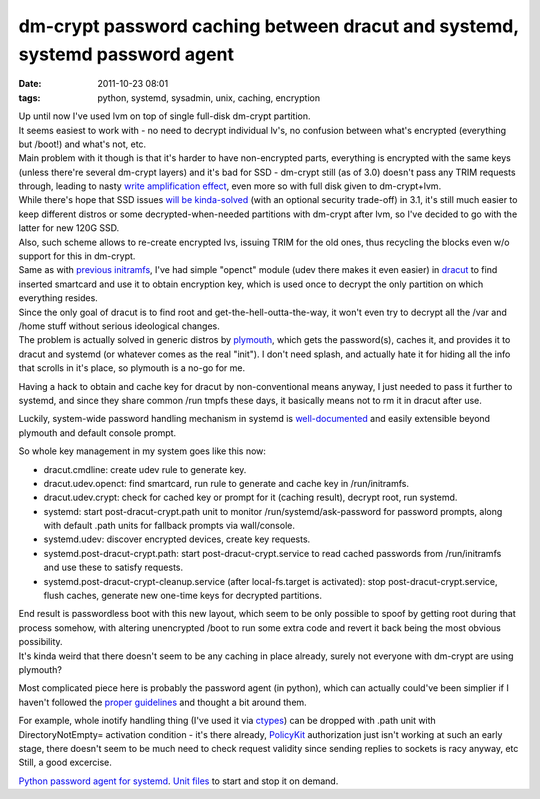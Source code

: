 dm-crypt password caching between dracut and systemd, systemd password agent
############################################################################

:date: 2011-10-23 08:01
:tags: python, systemd, sysadmin, unix, caching, encryption


| Up until now I've used lvm on top of single full-disk dm-crypt partition.
| It seems easiest to work with - no need to decrypt individual lv's, no
 confusion between what's encrypted (everything but /boot!) and what's not, etc.
| Main problem with it though is that it's harder to have non-encrypted parts,
  everything is encrypted with the same keys (unless there're several dm-crypt
  layers) and it's bad for SSD - dm-crypt still (as of 3.0) doesn't pass any
  TRIM requests through, leading to nasty `write amplification effect
  <http://en.wikipedia.org/wiki/Write_amplification>`_, even more so with full
  disk given to dm-crypt+lvm.

| While there's hope that SSD issues `will be kinda-solved
  <http://superuser.com/questions/302710/trim-support-via-dm-crypt-device-mapper#318847>`_
  (with an optional security trade-off) in 3.1, it's still much easier to keep
  different distros or some decrypted-when-needed partitions with dm-crypt after
  lvm, so I've decided to go with the latter for new 120G SSD.
| Also, such scheme allows to re-create encrypted lvs, issuing TRIM for the old
  ones, thus recycling the blocks even w/o support for this in dm-crypt.

| Same as with `previous initramfs
  <http://blog.fraggod.net/2010/4/LUKS-dm-crypt-rootfs-without-password-via-smartcard>`_,
  I've had simple "openct" module (udev there makes it even easier) in `dracut
  <http://sourceforge.net/apps/trac/dracut/wiki>`_ to find inserted smartcard
  and use it to obtain encryption key, which is used once to decrypt the only
  partition on which everything resides.
| Since the only goal of dracut is to find root and get-the-hell-outta-the-way,
  it won't even try to decrypt all the /var and /home stuff without serious
  ideological changes.
| The problem is actually solved in generic distros by `plymouth
  <http://www.freedesktop.org/wiki/Software/Plymouth>`_, which gets the
  password(s), caches it, and provides it to dracut and systemd (or whatever
  comes as the real "init"). I don't need splash, and actually hate it for
  hiding all the info that scrolls in it's place, so plymouth is a no-go for me.

Having a hack to obtain and cache key for dracut by non-conventional means
anyway, I just needed to pass it further to systemd, and since they share common
/run tmpfs these days, it basically means not to rm it in dracut after use.

Luckily, system-wide password handling mechanism in systemd is `well-documented
<http://www.freedesktop.org/wiki/Software/systemd/PasswordAgents>`_ and easily
extensible beyond plymouth and default console prompt.

So whole key management in my system goes like this now:

-  dracut.cmdline: create udev rule to generate key.
-  dracut.udev.openct: find smartcard, run rule to generate and cache
   key in /run/initramfs.
-  dracut.udev.crypt: check for cached key or prompt for it (caching
   result), decrypt root, run systemd.
-  systemd: start post-dracut-crypt.path unit to monitor
   /run/systemd/ask-password for password prompts, along with default
   .path units for fallback prompts via wall/console.
-  systemd.udev: discover encrypted devices, create key requests.
-  systemd.post-dracut-crypt.path: start post-dracut-crypt.service to
   read cached passwords from /run/initramfs and use these to satisfy
   requests.
-  systemd.post-dracut-crypt-cleanup.service (after local-fs.target is
   activated): stop post-dracut-crypt.service, flush caches, generate
   new one-time keys for decrypted partitions.

| End result is passwordless boot with this new layout, which seem to be only
  possible to spoof by getting root during that process somehow, with altering
  unencrypted /boot to run some extra code and revert it back being the most
  obvious possibility.
| It's kinda weird that there doesn't seem to be any caching in place already,
  surely not everyone with dm-crypt are using plymouth?

Most complicated piece here is probably the password agent (in python), which
can actually could've been simplier if I haven't followed the `proper guidelines
<http://www.freedesktop.org/wiki/Software/systemd/PasswordAgents>`_ and thought
a bit around them.

| For example, whole inotify handling thing (I've used it via `ctypes
  <http://docs.python.org/library/ctypes.html>`_) can be dropped with .path unit
  with DirectoryNotEmpty= activation condition - it's there already, `PolicyKit
  <http://www.freedesktop.org/wiki/PolicyKit>`_ authorization just isn't working
  at such an early stage, there doesn't seem to be much need to check request
  validity since sending replies to sockets is racy anyway, etc
| Still, a good excercise.

`Python password agent for systemd
<http://fraggod.net/static/code/systemd_password_agent/password_agent.py>`_.
`Unit files <http://fraggod.net/static/code/systemd_password_agent/>`_ to start
and stop it on demand.
